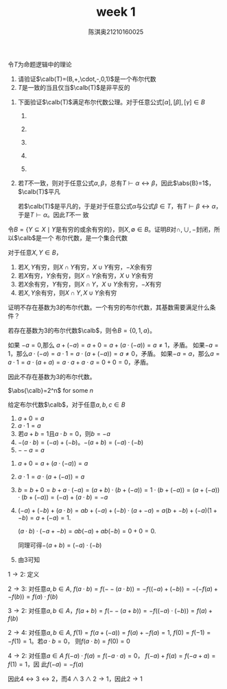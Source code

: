 #+TITLE: week 1
#+AUTHOR: 陈淇奥@@latex:\\@@21210160025
#+OPTIONS: toc:nil
#+LATEX_HEADER: \input{../../../preamble-lite.tex}
#+LATEX_HEADER: \usepackage[UTF8]{ctex}

#+ATTR_LATEX: :options [1.1.5]
#+BEGIN_exercise
令\(T\)为命题逻辑中的理论
1. 请验证\(\calb(T)=(B,+,\cdot,-,0,1)\)是一个布尔代数
2. \(T\)是一致的当且仅当\(\calb(T)\)是非平反的
#+END_exercise

#+BEGIN_proof
1. 下面验证\(\calb(T)\)满足布尔代数公理。对于任意公式\([\alpha],[\beta],[\gamma]\in B\)
   1. ​
       \begin{align*}
       [\alpha]+([\beta]+[\gamma])&=[\alpha]+[\beta\vee\gamma]=[\alpha\vee(\beta\vee\gamma)]\\
       &=[(\alpha\vee\beta)\vee\gamma]=[\alpha\vee\beta]+[\gamma]=([\alpha]+[\beta])+[\gamma]\\
       [\alpha]\cdot([\beta]\cdot[\gamma])&=[\alpha]\cdot[\beta\wedge\gamma]=[\alpha\wedge(\beta\wedge\gamma)]\\
       &=[(\alpha\wedge\beta)\wedge\gamma]=[\alpha\wedge\beta]\cdot[\gamma]=([\alpha]\cdot[\beta])\cdot[\gamma]
       \end{align*}
   2. ​
       \begin{align*}
       [\alpha]+[\beta]&=[\alpha\vee\beta]=[\beta\vee\alpha]=[\beta]+[\alpha]\\
       [\alpha]\cdot[\beta]&=[\alpha\wedge\beta]=[\beta\wedge\alpha]=[\beta]\cdot[\alpha]
       \end{align*}
   3. ​
        \begin{align*}
        [\alpha]+([\alpha]\cdot[\beta])&=[\alpha]+[\alpha\wedge\beta]=[\alpha\vee(\alpha\wedge\beta)]=[\alpha]\\
        [\alpha]\cdot([\alpha]+[\beta])&=[\alpha]\cdot[\alpha\vee\beta]=[\alpha\wedge(\alpha\vee\beta)]=[\alpha]
        \end{align*}
   4. ​
       \begin{align*}
        [\alpha]\cdot([\beta]+[\gamma])&=[\alpha]\cdot[\beta\vee\gamma]=[\alpha\wedge(\beta\vee\gamma)]\\
        &=[(\alpha\wedge\beta)\vee(\alpha\wedge\gamma)]=([\alpha]\cdot[\beta])+([\alpha]\cdot[\gamma])\\
        [\alpha]+([\beta]\cdot[\gamma])&=[\alpha\vee(\beta\wedge\gamma)]=[(\alpha\vee\beta)\wedge(\alpha\vee\gamma)]\\
        &=([\alpha]+[\beta])\cdot([\alpha]+[\gamma])
       \end{align*}
   5. ​
       \begin{align*}
       [\alpha]+(-[\alpha])&=[\alpha]+[\neg\alpha]=[\alpha\vee\neg\alpha]=1\\
       [\alpha]\cdot(-[\alpha])&=[\alpha]\cdot[\neg\alpha]=[\alpha\wedge\neg\alpha]=0
       \end{align*}
2. 若\(T\)不一致，则对于任意公式\(\alpha,\beta\)，总有\(T\vdash\alpha\leftrightarrow\beta\)，因此\(\abs{B}=1\)，\(\calb(T)\)平凡

   若\(\calb(T)\)是平凡的，于是对于任意公式\(\alpha\)与公式\(\beta\in T\)，有\(T\vdash\beta\leftrightarrow\alpha\)，于是\(T\vdash\alpha\)。因此\(T\)不一
   致
#+END_proof

#+ATTR_LATEX: :options [1.1.8]
#+BEGIN_exercise
令\(B=\{Y\subseteq X\mid Y\text{是有穷的或余有穷的}\}\)，则\(X,\emptyset\in B\)。证明\(B\)对\(\cap,\cup,-\)封闭，所以\(\calb\)是一个
布尔代数，是一个集合代数
#+END_exercise

#+BEGIN_proof
对于任意\(X,Y\in B\)，
1. 若\(X,Y\)有穷，则\(X\cap Y\)有穷，\(X\cup Y\)有穷，\(-X\)余有穷
2. 若\(X\)有穷，\(Y\)余有穷，则\(X\cap Y\)余有穷，\(X\cup Y\)余有穷
3. 若\(X\)余有穷，\(Y\)有穷，则\(X\cap Y，X\cup Y\)余有穷，\(-X\)有穷
4. 若\(X,Y\)余有穷，则\(X\cap Y,X\cup Y\)余有穷
#+END_proof

#+ATTR_LATEX: :options [1.1.9]
#+BEGIN_exercise
证明不存在基数为3的布尔代数。一个有穷的布尔代数，其基数需要满足什么条件？
#+END_exercise

#+BEGIN_proof
若存在基数为3的布尔代数\(\calb\)，则令\(B=\{0,1,a\}\)。

如果 \(-a=0\),那么 \(a+(-a)=a+0=a+(a\cdot(-a))=a\neq 1\)，矛盾。
如果\(-a=1\)，那么\(a\cdot(-a)=a\cdot 1=a\cdot(a+(-a))=a\neq 0\)，矛盾。
如果\(-a=a\)，那么\(a=a\cdot 1=a\cdot(a+a)=a\cdot a+a\cdot a=0+0=0\)，矛盾。

因此不存在基数为3的布尔代数。

\(\abs{\calb}=2^n\) for some \(n\)
#+END_proof

#+ATTR_LATEX: :options []
#+BEGIN_lemma
给定布尔代数\(\calb\)，对于任意\(a,b,c\in B\)
1. \(a+0=a\)
2. \(a\cdot 1=a\)
3. 若\(a+b=1\)且\(a\cdot b=0\)，则\(b=-a\)
4. \(-(a\cdot b)=(-a)+(-b)\)。\(-(a+b)=(-a)\cdot(-b)\)
5. \(--a=a\)
#+END_lemma

#+BEGIN_proof
1. \(a+0=a+(a\cdot(-a))=a\)
2. \(a\cdot 1=a\cdot(a+(-a))=a\)
3. \(b=b+0=b+a\cdot(-a)=(a+b)\cdot(b+(-a))=1\cdot(b+(-a))=(a+(-a))\cdot(b+(-a))=(-a)+(a\cdot b)=-a\)
4. \((-a)+(-b)+(a\cdot b)=ab+(-a)+(-b)\cdot(a+-a)=a(b+-b)+(-a)(1+-b)=a+(-a)=1\).

   \((a\cdot b)\cdot(-a+-b)=ab(-a)+ab(-b)=0+0=0\).

   同理可得\(-(a+b)=(-a)\cdot(-b)\)
5. 由3可知
#+END_proof

#+ATTR_LATEX: :options [1.1.10]
#+BEGIN_exercise
\(1\to 2\): 定义

\(2\to 3\): 对任意\(a,b\in A\),  \(f(a\cdot b)=f(--(a\cdot b))=-f((-a)+(-b))=-(-f(a)+-f(b))=f(a)\cdot f(b)\)

\(3\to 2\): 对任意\(a,b\in A\)，\(f(a+b)=f(--(a+b))=-f((-a)\cdot(-b))=f(a)+f(b)\)

\(2\to 4\): 对任意\(a,b\in A\), \(f(1)=f(a+(-a))=f(a)+-f(a)=1\), \(f(0)=f(-1)=-f(1)=1\)。若\(a\cdot b=0\)，
则\(f(a\cdot b)=f(0)=0\)

\(4\to 2\): 对任意\(a\in A\) \(f(-a)\cdot f(a)=f(-a\cdot a)=0\)， \(f(-a)+f(a)=f(-a+a)=f(1)=1\)，因
此\(f(-a)=-f(a)\)

因此\(4\leftrightarrow 3\leftrightarrow 2\)，而\(4\wedge 3\wedge 2\to 1\)，因此\(2\to 1\)
#+END_exercise
